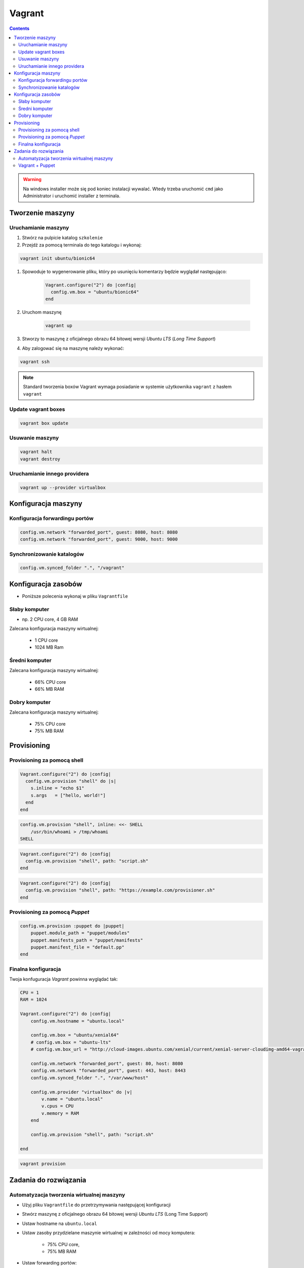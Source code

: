 Vagrant
=======

.. todo:: https://www.youtube.com/watch?v=kbarwyun-c4

.. contents::

.. warning:: Na windows installer może się pod koniec instalacji wywalać. Wtedy trzeba uruchomić ``cmd`` jako Administrator i uruchomić installer z terminala.


Tworzenie maszyny
-----------------

Uruchamianie maszyny
^^^^^^^^^^^^^^^^^^^^
#. Stwórz na pulpicie katalog ``szkolenie``
#. Przejdź za pomocą terminala do tego katalogu i wykonaj:

.. code-block:: console

    vagrant init ubuntu/bionic64

#. Spowoduje to wygenerowanie pliku, który po usunięciu komentarzy będzie wyglądał następująco:

    .. code-block:: text

        Vagrant.configure("2") do |config|
          config.vm.box = "ubuntu/bionic64"
        end

#. Uruchom maszynę

    .. code-block:: console

        vagrant up

#. Stworzy to maszynę z oficjalnego obrazu 64 bitowej wersji `Ubuntu LTS` (`Long Time Support`)
#. Aby zalogować się na maszynę należy wykonać:

.. code-block:: console

    vagrant ssh

.. note:: Standard tworzenia boxów Vagrant wymaga posiadanie w systemie użytkownika ``vagrant`` z hasłem ``vagrant``

Update vagrant boxes
^^^^^^^^^^^^^^^^^^^^
.. code-block:: console

    vagrant box update

Usuwanie maszyny
^^^^^^^^^^^^^^^^
.. code-block:: console

    vagrant halt
    vagrant destroy

Uruchamianie innego providera
^^^^^^^^^^^^^^^^^^^^^^^^^^^^^
.. code-block:: console

    vagrant up --provider virtualbox


Konfiguracja maszyny
--------------------

Konfiguracja forwardingu portów
^^^^^^^^^^^^^^^^^^^^^^^^^^^^^^^
.. code-block:: ruby

    config.vm.network "forwarded_port", guest: 8080, host: 8080
    config.vm.network "forwarded_port", guest: 9000, host: 9000

Synchronizowanie katalogów
^^^^^^^^^^^^^^^^^^^^^^^^^^
.. code-block:: ruby

    config.vm.synced_folder ".", "/vagrant"


Konfiguracja zasobów
--------------------
- Poniższe polecenia wykonaj w pliku ``Vagrantfile``

Słaby komputer
^^^^^^^^^^^^^^
* np. 2 CPU core, 4 GB RAM

Zalecana konfiguracja maszyny wirtualnej:

    - 1 CPU core
    - 1024 MB Ram

Średni komputer
^^^^^^^^^^^^^^^
Zalecana konfiguracja maszyny wirtualnej:

    - 66% CPU core
    - 66% MB RAM

Dobry komputer
^^^^^^^^^^^^^^
Zalecana konfiguracja maszyny wirtualnej:

    - 75% CPU core
    - 75% MB RAM


Provisioning
------------

Provisioning za pomocą shell
^^^^^^^^^^^^^^^^^^^^^^^^^^^^
.. code-block:: ruby

    Vagrant.configure("2") do |config|
      config.vm.provision "shell" do |s|
        s.inline = "echo $1"
        s.args   = ["hello, world!"]
      end
    end

.. code-block:: ruby

    config.vm.provision "shell", inline: <<- SHELL
        /usr/bin/whoami > /tmp/whoami
    SHELL

.. code-block:: ruby

    Vagrant.configure("2") do |config|
      config.vm.provision "shell", path: "script.sh"
    end

.. code-block:: ruby

    Vagrant.configure("2") do |config|
      config.vm.provision "shell", path: "https://example.com/provisioner.sh"
    end

Provisioning za pomocą `Puppet`
^^^^^^^^^^^^^^^^^^^^^^^^^^^^^^^
.. code-block:: ruby

    config.vm.provision :puppet do |puppet|
        puppet.module_path = "puppet/modules"
        puppet.manifests_path = "puppet/manifests"
        puppet.manifest_file = "default.pp"
    end


Finalna konfiguracja
^^^^^^^^^^^^^^^^^^^^
Twoja konfuguracja `Vagrant` powinna wyglądać tak:

.. code-block:: ruby

    CPU = 1
    RAM = 1024

    Vagrant.configure("2") do |config|
        config.vm.hostname = "ubuntu.local"

        config.vm.box = "ubuntu/xenial64"
        # config.vm.box = "ubuntu-lts"
        # config.vm.box_url = "http://cloud-images.ubuntu.com/xenial/current/xenial-server-cloudimg-amd64-vagrant.box"

        config.vm.network "forwarded_port", guest: 80, host: 8080
        config.vm.network "forwarded_port", guest: 443, host: 8443
        config.vm.synced_folder ".", "/var/www/host"

        config.vm.provider "virtualbox" do |v|
            v.name = "ubuntu.local"
            v.cpus = CPU
            v.memory = RAM
        end

        config.vm.provision "shell", path: "script.sh"

    end

.. code-block:: console

    vagrant provision


Zadania do rozwiązania
----------------------

Automatyzacja tworzenia wirtualnej maszyny
^^^^^^^^^^^^^^^^^^^^^^^^^^^^^^^^^^^^^^^^^^
- Użyj pliku ``Vagrantfile`` do przetrzymywania następującej konfiguracji
- Stwórz maszynę z oficjalnego obrazu 64 bitowej wersji `Ubuntu LTS` (Long Time Support)
- Ustaw hostname na ``ubuntu.local``
- Ustaw zasoby przydzielane maszynie wirtualnej w zależności od mocy komputera:

    - 75% CPU core,
    - 75% MB RAM

- Ustaw forwarding portów:

    - 80 -> 8888
    - 443 -> 8443
    - 7990 -> 7990
    - 7999 -> 7999
    - 8080 -> 8080
    - 8081 -> 8081
    - 8090 -> 8090
    - 9000 -> 9000
    - 5432 -> 5432
    - 3306 -> 3306

- Ustaw aby obecny katalog był synchronizowany na maszynie gościa w ``/var/www/host``
- Podnieś maszynę z ``Vagrantfile`` i rozpocznij pobieranie obrazu `Ubuntu LTS`


Vagrant + Puppet
^^^^^^^^^^^^^^^^
- Skopiuj dotychczasowe manifesty z poprzednich zadań (``/etc/puppet/manifests/*``) na swój komputer do katalogu ``puppet/manifests/``
- Skopiuj certyfikaty SSL, które wygenerowałeś na swój komputer do katalogu ``ssl/``
- Wyłącz maszynę ``vagrant halt``, a następnie ją usuń ``vagrant destroy``
- Edytuj plik ``Vagrantfile`` i dopisz, by maszyna była stawiana z manifestów `Puppet`
- W pliku ``Vagrantfile`` trzymaj jak najmniej logiki i wszystko rób za pomocą `Puppet`
- Zrób by certyfikaty były przenoszone z twojego komputera na maszynę gościa (nie generuj nowych, tylko wykorzystaj stare!) oczywiście za pomocą `Puppet`, umieść to w pliku ``puppet/manifests/certificates.pp``
- Każdy z manifestów powinien być w osobnych plikach a jeden ``puppet/main.pp`` powinien includować pozostałe z katalogu ``puppet/manifests/*``

.. warning:: Ubuntu 16.04 (LTS) nie zawiera w sobie puppeta, co jest sprzeczne z wymaganiem (standardem) vagrantowym. Trzeba go zainstalować za pomocą provisioningu shella, a później odpalać manifesty puppetowe.
